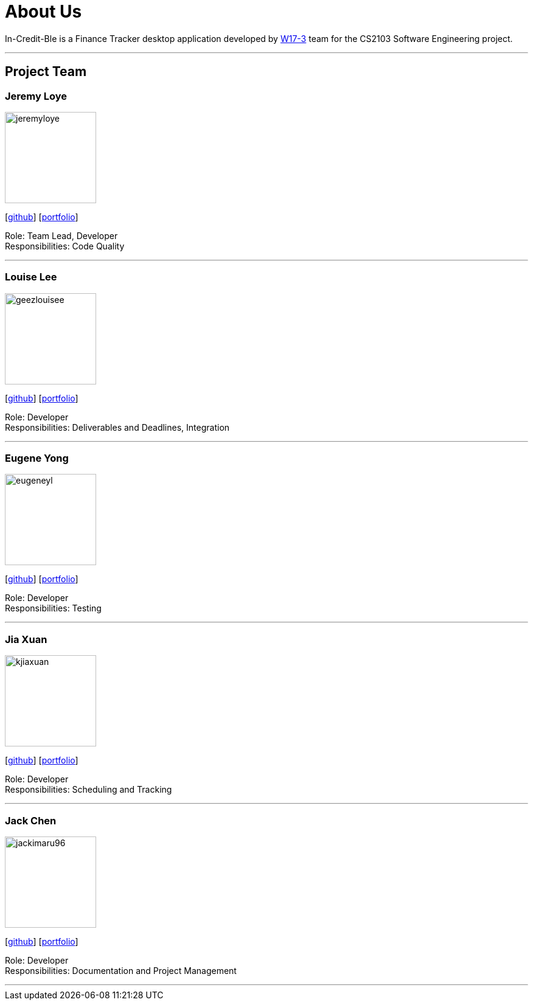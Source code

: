 = About Us
:site-section: AboutUs
:relfileprefix: team/
:imagesDir: images
:stylesDir: stylesheets

In-Credit-Ble is a Finance Tracker desktop application developed by https://github.com/orgs/cs2103-ay1819s2-w17-3/people[W17-3] team for the CS2103 Software Engineering project.

'''

== Project Team

=== Jeremy Loye
image::jeremyloye.png[width="150", align="left"]
{empty}[https://github.com/JeremyLoye[github]]
{empty}[https://cs2103-ay1819s2-w17-3.github.io/main/team/JeremyLoye.html[portfolio]]

Role: Team Lead, Developer +
Responsibilities: Code Quality

'''

=== Louise Lee
image::geezlouisee.png[width="150", align="left"]
{empty}[http://github.com/geezlouisee[github]]
{empty}[https://cs2103-ay1819s2-w17-3.github.io/main/team/geezlouisee.html[portfolio]]

Role: Developer +
Responsibilities: Deliverables and Deadlines, Integration

'''

=== Eugene Yong
image::eugeneyl.png[width="150", align="left"]
{empty}[http://github.com/eugeneyl[github]]
{empty}[https://cs2103-ay1819s2-w17-3.github.io/main/team/eugeneyl.html[portfolio]]

Role: Developer +
Responsibilities: Testing

'''

=== Jia Xuan
image::kjiaxuan.png[width="150", align="left"]
{empty}[http://github.com/kjiaxuan[github]]
{empty}[https://cs2103-ay1819s2-w17-3.github.io/main/team/kjiaxuan.html[portfolio]]

Role: Developer +
Responsibilities: Scheduling and Tracking

'''

=== Jack Chen
image::jackimaru96.png[width="150", align="left"]
{empty}[http://github.com/Jackimaru96[github]]
{empty}[https://cs2103-ay1819s2-w17-3.github.io/main/team/jackimaru96.html[portfolio]]

Role: Developer +
Responsibilities: Documentation and Project Management

'''
